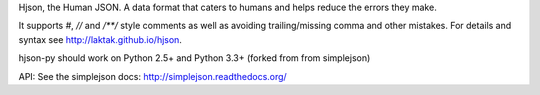 Hjson, the Human JSON. A data format that caters to humans and helps reduce the errors they make.

It supports `#`, `//` and `/**/` style comments as well as avoiding trailing/missing comma and other mistakes. For details and syntax see http://laktak.github.io/hjson.

hjson-py should work on Python 2.5+ and Python 3.3+ (forked from from simplejson)

API: See the simplejson docs: http://simplejson.readthedocs.org/
